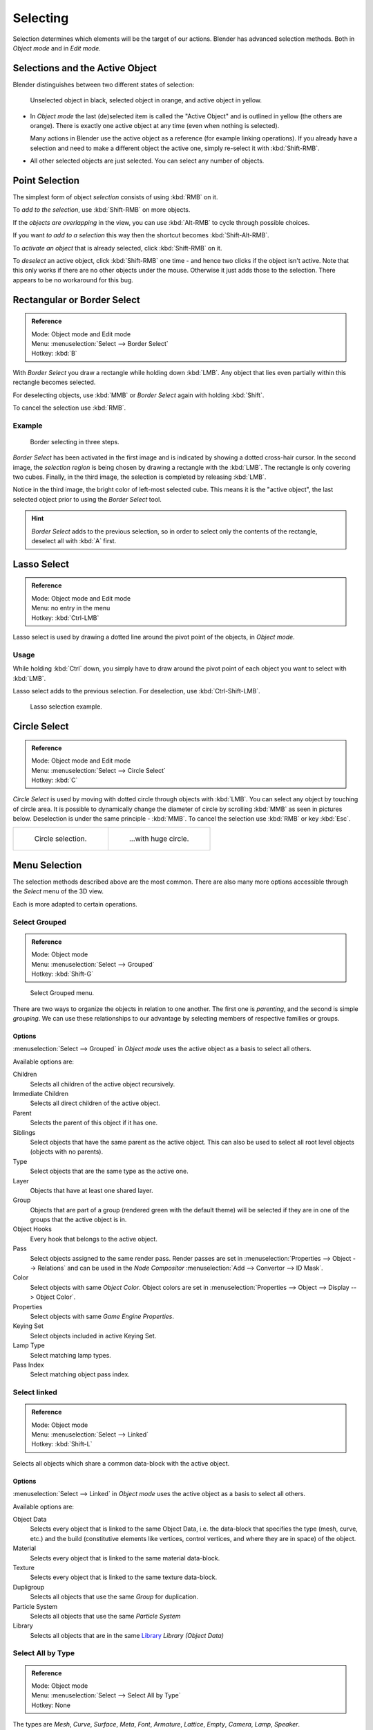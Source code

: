 ..    TODO/Review: {{review|partial=X|text=Missing Keying set}}.

*********
Selecting
*********

Selection determines which elements will be the target of our actions.
Blender has advanced selection methods. Both in *Object mode* and in *Edit mode*.


.. _object-active:

Selections and the Active Object
================================

Blender distinguishes between two different states of selection:


.. figure:: /images/Object-Selection-001.jpg

   Unselected object in black, selected object in orange, and active object in yellow.


- In *Object mode* the last (de)selected item is called the "Active Object"
  and is outlined in yellow (the others are orange).
  There is exactly one active object at any time (even when nothing is selected).

  Many actions in Blender use the active object as a reference (for example linking operations).
  If you already have a selection and need to make a different object the active one,
  simply re-select it with :kbd:`Shift-RMB`.

- All other selected objects are just selected. You can select any number of objects.


Point Selection
===============

The simplest form of object *selection* consists of using :kbd:`RMB` on it.

To *add to the selection*, use :kbd:`Shift-RMB` on more objects.

If the *objects are overlapping* in the view,
you can use :kbd:`Alt-RMB` to cycle through possible choices.

If you want *to add to a selection* this way then the shortcut becomes
:kbd:`Shift-Alt-RMB`.

To *activate an object* that is already selected, click :kbd:`Shift-RMB` on it.

To *deselect* an active object,
click :kbd:`Shift-RMB` one time - and hence two clicks if the object isn't active.
Note that this only works if there are no other objects under the mouse.
Otherwise it just adds those to the selection. There appears to be no workaround for this bug.


Rectangular or Border Select
============================

.. admonition:: Reference
   :class: refbox

   | Mode:     Object mode and Edit mode
   | Menu:     :menuselection:`Select --> Border Select`
   | Hotkey:   :kbd:`B`


With *Border Select* you draw a rectangle while holding down :kbd:`LMB`.
Any object that lies even partially within this rectangle becomes selected.

For deselecting objects,
use :kbd:`MMB` or *Border Select* again with holding :kbd:`Shift`.

To cancel the selection use :kbd:`RMB`.


Example
-------

.. figure:: /images/Object-Selection-Border.jpg
   :width: 610px

   Border selecting in three steps.


*Border Select* has been activated in the first image and is indicated by showing a dotted cross-hair cursor.
In the second image, the *selection region* is being chosen by drawing a rectangle with the :kbd:`LMB`.
The rectangle is only covering two cubes.
Finally, in the third image, the selection is completed by releasing :kbd:`LMB`.

Notice in the third image, the bright color of left-most selected cube.
This means it is the "active object",
the last selected object prior to using the *Border Select* tool.

.. hint::

   *Border Select* adds to the previous selection, so in order to select only the contents of the rectangle,
   deselect all with :kbd:`A` first.


Lasso Select
============

.. admonition:: Reference
   :class: refbox

   | Mode:     Object mode and Edit mode
   | Menu:     no entry in the menu
   | Hotkey:   :kbd:`Ctrl-LMB`


Lasso select is used by drawing a dotted line around the pivot point of the objects,
in *Object mode*.


Usage
-----

While holding :kbd:`Ctrl` down, you simply have to draw around the pivot point of each
object you want to select with :kbd:`LMB`.

Lasso select adds to the previous selection. For deselection, use :kbd:`Ctrl-Shift-LMB`.


.. figure:: /images/Object-Selection-Lasso.jpg
   :width: 610px

   Lasso selection example.


Circle Select
=============

.. admonition:: Reference
   :class: refbox

   | Mode:     Object mode and Edit mode
   | Menu:     :menuselection:`Select --> Circle Select`
   | Hotkey:   :kbd:`C`


*Circle Select* is used by moving with dotted circle through objects with :kbd:`LMB`.
You can select any object by touching of circle area.
It is possible to dynamically change the diameter of circle by scrolling :kbd:`MMB` as
seen in pictures below. Deselection is under the same principle - :kbd:`MMB`.
To cancel the selection use :kbd:`RMB` or key :kbd:`Esc`.

.. list-table::

   * - .. figure:: /images/Object-Selection-Circle1.jpg
          :width: 300px

          Circle selection.

     - .. figure:: /images/Object-Selection-Circle2.jpg
          :width: 320px

          ...with huge circle.


Menu Selection
==============

The selection methods described above are the most common.
There are also many more options accessible through the *Select* menu of the 3D view.

Each is more adapted to certain operations.


Select Grouped
--------------

.. admonition:: Reference
   :class: refbox

   | Mode:     Object mode
   | Menu:     :menuselection:`Select --> Grouped`
   | Hotkey:   :kbd:`Shift-G`


.. figure:: /images/Object-Selection-Grouped.jpg

   Select Grouped menu.


There are two ways to organize the objects in relation to one another.
The first one is *parenting*, and the second is simple *grouping*.
We can use these relationships to our advantage by selecting members of respective families or
groups.


Options
^^^^^^^

:menuselection:`Select --> Grouped` in *Object mode* uses the active object as a basis to select all others.

Available options are:

Children
   Selects all children of the active object recursively.
Immediate Children
   Selects all direct children of the active object.
Parent
   Selects the parent of this object if it has one.
Siblings
   Select objects that have the same parent as the active object.
   This can also be used to select all root level objects (objects with no parents).
Type
   Select objects that are the same type as the active one.
Layer
   Objects that have at least one shared layer.
Group
   Objects that are part of a group (rendered green with the default theme)
   will be selected if they are in one of the groups that the active object is in.
Object Hooks
   Every hook that belongs to the active object.
Pass
   Select objects assigned to the same render pass.
   Render passes are set in :menuselection:`Properties --> Object --> Relations`
   and can be used in the *Node Compositor* 
   :menuselection:`Add --> Convertor --> ID Mask`.
Color
   Select objects with same *Object Color*.
   Object colors are set in :menuselection:`Properties --> Object --> Display --> Object Color`.
Properties
   Select objects with same *Game Engine* *Properties*.
Keying Set
   Select objects included in active Keying Set.
Lamp Type
   Select matching lamp types.
Pass Index
   Select matching object pass index.


Select linked
-------------

.. admonition:: Reference
   :class: refbox

   | Mode:     Object mode
   | Menu:     :menuselection:`Select --> Linked`
   | Hotkey:   :kbd:`Shift-L`


Selects all objects which share a common data-block with the active object.


Options
^^^^^^^

:menuselection:`Select --> Linked` in *Object mode* uses the active object as a basis to select all others.

Available options are:

Object Data
   Selects every object that is linked to the same Object Data, i.e.
   the data-block that specifies the type (mesh, curve, etc.) and the build
   (constitutive elements like vertices, control vertices, and where they are in space) of the object.
Material
   Selects every object that is linked to the same material data-block.
Texture
   Selects every object that is linked to the same texture data-block.
Dupligroup
   Selects all objects that use the same *Group* for duplication.
Particle System
   Selects all objects that use the same *Particle System*
Library
   Selects all objects that are in the same
   `Library <https://wiki.blender.org/index.php/Dev:2.5/Source/Data_system/LibraryBrowser>`__
   `Library (Object Data)`


Select All by Type
------------------

.. admonition:: Reference
   :class: refbox

   | Mode:     Object mode
   | Menu:     :menuselection:`Select --> Select All by Type`
   | Hotkey:   None


The types are *Mesh*, *Curve*, *Surface*, *Meta*,
*Font*, *Armature*, *Lattice*, *Empty*,
*Camera*, *Lamp*, *Speaker*.

With this tool it becomes possible to select every **visible** object of a certain type in
one go.


Options
^^^^^^^

*Select All by Type* in *Object mode* offers an option for every type
of object that can be described by the *ObData* data-block.

Just take your pick.


Select All by Layer
-------------------

.. admonition:: Reference
   :class: refbox

   | Mode:     Object mode
   | Menu:     :menuselection:`Select --> Select All by Layer`
   | Hotkey:   None


.. figure:: /images/Object-Selection-AllByLayer.jpg

   All by Layer selection menu.


Layers are another means to regroup your objects to suit your purpose.

This option allows the selection of every single object that belongs to a given layer,
visible or not, in one single command.

.. Comment: Not implemented yet?:
   This selection is added to anything that was already selected at that moment.


Options
^^^^^^^

In the :menuselection:`Tool Shelf --> Select by Layer` the following options are available:

Match
   The match type for selection.
Extend
   Enable to add objects to current selection rather than replacing the current selection.
Layer
   The layer on which the objects are.


.. tip:: Selection of Objects

   Rather than using the :menuselection:`Select All by Layer` option,
   it might be more efficient to make the needed layers visible and use :kbd:`A` on them.
   This method also allows objects to be deselected.


Other Menu Options
------------------

Available options on the first level of the menu are:

Select Pattern
   Selects all objects whose name matches a given pattern.
   Supported wildcards: * matches everything, ? matches any single character,
   [abc] matches characters in "abc", and [!abc] match any character not in "abc".
   The matching can be chosen to be case sensitive or not.
   As an example *house* matches any name that contains "house", while floor* matches any name starting with "floor".

Select Camera
   Select the active camera.

Mirror :kbd:`Shift-Ctrl-M`
   Select the Mirror objects of the selected object eg. :menuselection:`L.sword --> R.sword`.

Random
   Randomly selects unselected objects based on percentage probability on currently active layers.
   On selecting the command a numerical selection box becomes available in the *Tool Shelf*.
   It's important to note that the percentage represents the likelihood of an unselected object being
   selected and not the percentage amount of objects that will be selected.

Inverse :kbd:`Ctrl-I`
   Selects all objects that were not selected while deselecting all those which were.

(De)select All :kbd:`A`
   If anything was selected it is first deselected.
   Otherwise it toggles between selecting and deselecting every visible object.
